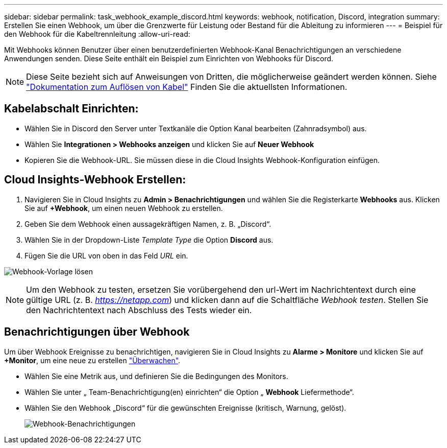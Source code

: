 ---
sidebar: sidebar 
permalink: task_webhook_example_discord.html 
keywords: webhook, notification, Discord, integration 
summary: Erstellen Sie einen Webhook, um über die Grenzwerte für Leistung oder Bestand für die Ableitung zu informieren 
---
= Beispiel für den Webhook für die Kabeltrennleitung
:allow-uri-read: 


[role="lead"]
Mit Webhooks können Benutzer über einen benutzerdefinierten Webhook-Kanal Benachrichtigungen an verschiedene Anwendungen senden. Diese Seite enthält ein Beispiel zum Einrichten von Webhooks für Discord.


NOTE: Diese Seite bezieht sich auf Anweisungen von Dritten, die möglicherweise geändert werden können. Siehe link:https://support.discord.com/hc/en-us/articles/228383668-Intro-to-Webhooks["Dokumentation zum Auflösen von Kabel"] Finden Sie die aktuellsten Informationen.



== Kabelabschalt Einrichten:

* Wählen Sie in Discord den Server unter Textkanäle die Option Kanal bearbeiten (Zahnradsymbol) aus.
* Wählen Sie *Integrationen > Webhooks anzeigen* und klicken Sie auf *Neuer Webhook*
* Kopieren Sie die Webhook-URL. Sie müssen diese in die Cloud Insights Webhook-Konfiguration einfügen.




== Cloud Insights-Webhook Erstellen:

. Navigieren Sie in Cloud Insights zu *Admin > Benachrichtigungen* und wählen Sie die Registerkarte *Webhooks* aus. Klicken Sie auf *+Webhook*, um einen neuen Webhook zu erstellen.
. Geben Sie dem Webhook einen aussagekräftigen Namen, z. B. „Discord“.
. Wählen Sie in der Dropdown-Liste _Template Type_ die Option *Discord* aus.
. Fügen Sie die URL von oben in das Feld _URL_ ein.


image:Webhooks-Discord_example.png["Webhook-Vorlage lösen"]


NOTE: Um den Webhook zu testen, ersetzen Sie vorübergehend den url-Wert im Nachrichtentext durch eine gültige URL (z. B. _https://netapp.com_) und klicken dann auf die Schaltfläche _Webhook testen_. Stellen Sie den Nachrichtentext nach Abschluss des Tests wieder ein.



== Benachrichtigungen über Webhook

Um über Webhook Ereignisse zu benachrichtigen, navigieren Sie in Cloud Insights zu *Alarme > Monitore* und klicken Sie auf *+Monitor*, um eine neue zu erstellen link:task_create_monitor.html["Überwachen"].

* Wählen Sie eine Metrik aus, und definieren Sie die Bedingungen des Monitors.
* Wählen Sie unter „ Team-Benachrichtigung(en) einrichten“ die Option „ *Webhook* Liefermethode“.
* Wählen Sie den Webhook „Discord“ für die gewünschten Ereignisse (kritisch, Warnung, gelöst).
+
image:Webhooks_Discord_Notifications.png["Webhook-Benachrichtigungen"]


